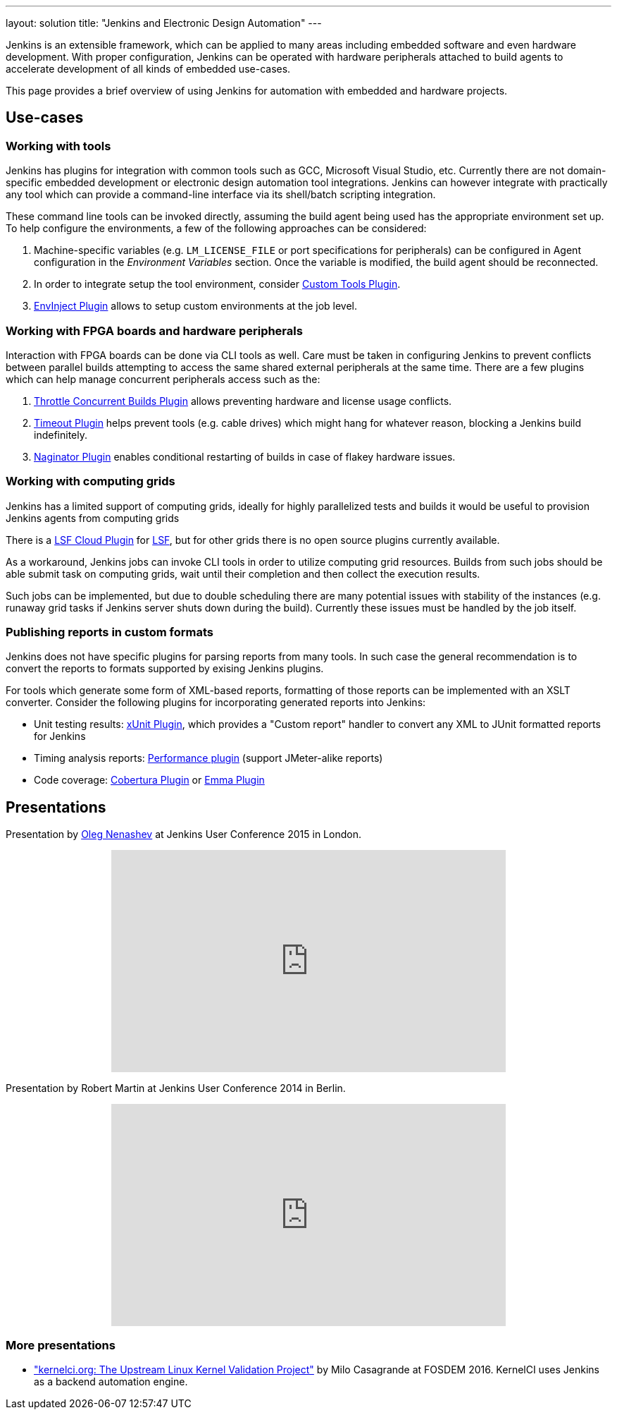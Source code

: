 ---
layout: solution
title: "Jenkins and Electronic Design Automation"
---

Jenkins is an extensible framework, which can be applied to many areas
including embedded software and even hardware development.  With proper
configuration, Jenkins can be operated with hardware peripherals attached to
build agents to accelerate development of all kinds of embedded use-cases.

This page provides a brief overview of using Jenkins for automation with
embedded and hardware projects.

== Use-cases

=== Working with tools

Jenkins has plugins for integration with common tools such as GCC, Microsoft
Visual Studio, etc. Currently there are not domain-specific embedded
development or electronic design automation tool integrations. Jenkins can
however integrate with practically any tool which can provide a command-line
interface via its shell/batch scripting integration.

These command line tools can be invoked directly, assuming the build agent
being used has the appropriate environment set up. To help configure the
environments, a few of the following approaches can be considered:

. Machine-specific variables (e.g. `LM_LICENSE_FILE` or port specifications for
  peripherals) can be configured in Agent configuration in the _Environment
  Variables_ section. Once the variable is modified, the build agent should be
  reconnected.
. In order to integrate setup the tool environment, consider
  link:https://wiki.jenkins-ci.org/display/JENKINS/Custom+Tools+Plugin[Custom Tools Plugin].
. link:https://wiki.jenkins-ci.org/display/JENKINS/EnvInject+Plugin[EnvInject Plugin] allows to setup custom environments at the job level.

=== Working with FPGA boards and hardware peripherals

Interaction with FPGA boards can be done via CLI tools as well. Care must be
taken in configuring Jenkins to prevent conflicts between parallel builds
attempting to access the same shared external peripherals at the same time.
There are a few plugins which can help manage concurrent peripherals access
such as the:

. link:https://wiki.jenkins-ci.org/display/JENKINS/Throttle+Concurrent+Builds+Plugin[Throttle Concurrent Builds Plugin] allows preventing hardware and license usage conflicts.
. link:https://wiki.jenkins-ci.org/display/JENKINS/Timeout+Plugin[Timeout Plugin] helps prevent tools (e.g. cable drives) which might hang for whatever reason, blocking a Jenkins build indefinitely.
. link:https://wiki.jenkins-ci.org/display/JENKINS/Naginator+Plugin[Naginator Plugin] enables conditional restarting of builds in case of flakey hardware issues.


=== Working with computing grids

Jenkins has a limited support of computing grids, ideally for highly
parallelized tests and builds it would be useful to provision Jenkins agents
from computing grids

There is a
link:https://wiki.jenkins-ci.org/display/JENKINS/lsf-cloud+Plugin[LSF Cloud
Plugin] for link:https://en.wikipedia.org/wiki/Platform_LSF[LSF], but for other
grids there is no open source plugins currently available.

As a workaround, Jenkins jobs can invoke CLI tools in order to utilize
computing grid resources.  Builds from such jobs should be able submit task
on computing grids, wait until their completion and then collect the
execution results.

Such jobs can be implemented, but due to double scheduling there are many
potential issues with stability of the instances (e.g. runaway grid tasks if
Jenkins server shuts down during the build).  Currently these issues must be
handled by the job itself.


=== Publishing reports in custom formats

Jenkins does not have specific plugins for parsing reports from many tools.
In such case the general recommendation is to convert the reports to formats
supported by exising Jenkins plugins.

For tools which generate some form of XML-based reports, formatting of those
reports can be implemented with an XSLT converter. Consider the following plugins for incorporating generated reports into Jenkins:

* Unit testing results: link:https://wiki.jenkins-ci.org/display/JENKINS/xUnit+Plugin[xUnit
  Plugin], which
  provides a "Custom report" handler to convert any XML to JUnit formatted reports for Jenkins
* Timing analysis reports: link:https://wiki.jenkins-ci.org/display/JENKINS/Performance+Plugin[Performance
  plugin]
  (support JMeter-alike reports)
* Code coverage: link:https://wiki.jenkins-ci.org/display/JENKINS/Cobertura+Plugin[Cobertura
  Plugin] or
  link:https://wiki.jenkins-ci.org/display/JENKINS/Emma+Plugin[Emma Plugin]


== Presentations

Presentation by link:https://github.com/oleg-nenashev/[Oleg Nenashev] at Jenkins User Conference 2015 in London.

++++
<center>
  <iframe width="560" height="315" frameborder="0"
  src="https://speakerdeck.com/player/0e8b573ef5d84ec1abaf664ca6d791b8"></iframe>
</center>
++++

Presentation by Robert Martin at Jenkins User Conference 2014 in Berlin.

++++
<center>
  <iframe width="560" height="315" frameborder="0"
    src="https://www.youtube-nocookie.com/embed/AB5RTabEtEI?rel=0"></iframe>
</center>
++++

=== More presentations

* link:https://fosdem.org/2016/schedule/event/kernelci/["kernelci.org: The
  Upstream Linux Kernel Validation Project"] by Milo Casagrande at FOSDEM 2016.
  KernelCI uses Jenkins as a backend automation engine.

